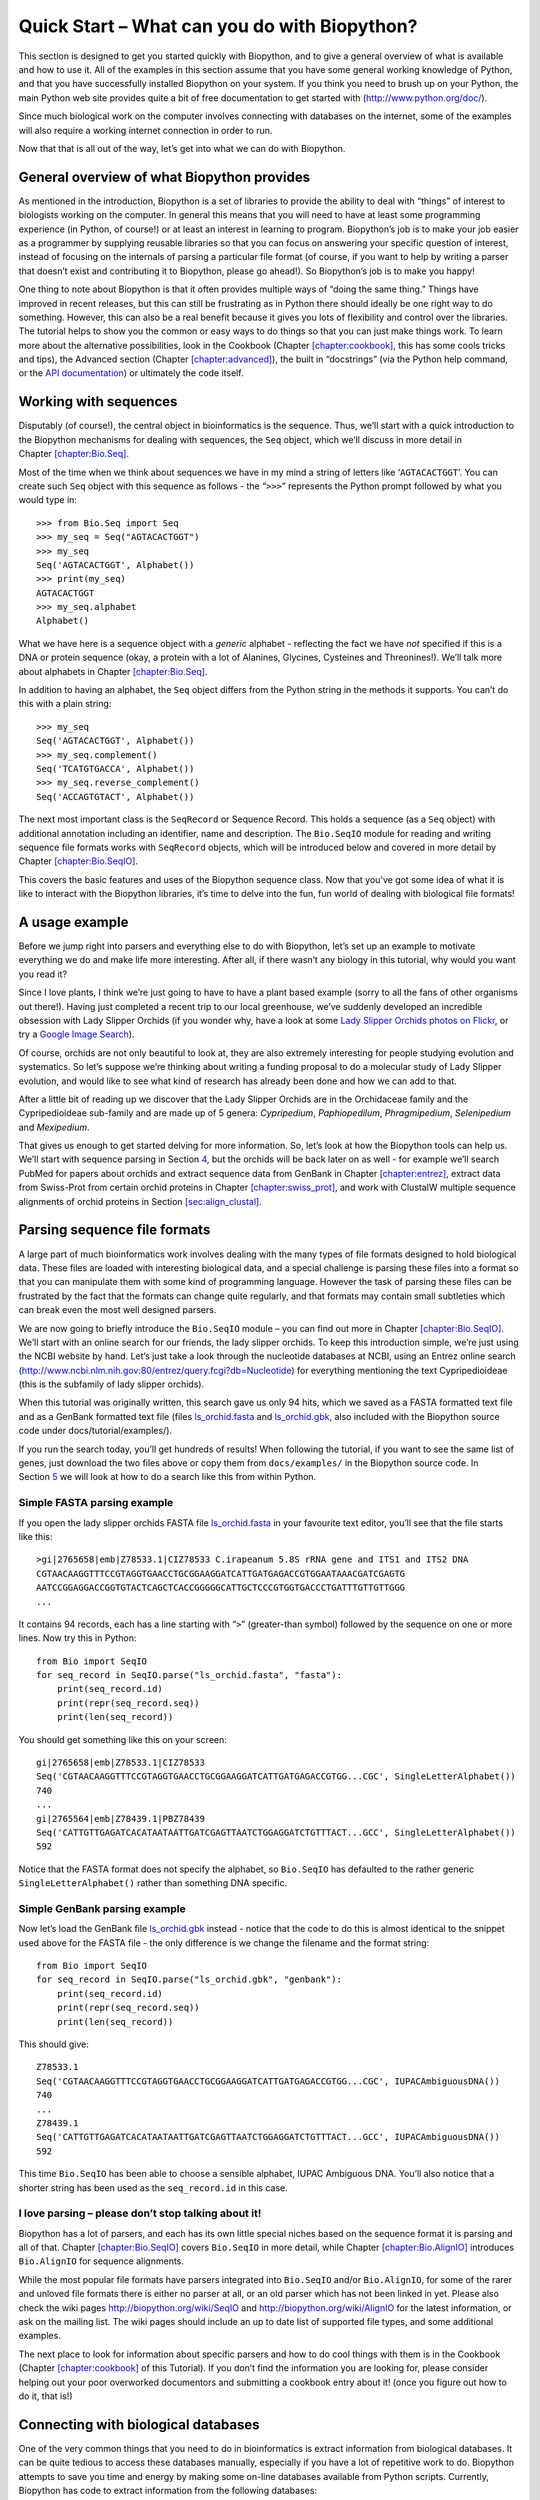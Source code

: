 .. chapter:quick-start:

Quick Start – What can you do with Biopython?
=============================================

This section is designed to get you started quickly with Biopython, and
to give a general overview of what is available and how to use it. All
of the examples in this section assume that you have some general
working knowledge of Python, and that you have successfully installed
Biopython on your system. If you think you need to brush up on your
Python, the main Python web site provides quite a bit of free
documentation to get started with (http://www.python.org/doc/).

Since much biological work on the computer involves connecting with
databases on the internet, some of the examples will also require a
working internet connection in order to run.

Now that that is all out of the way, let’s get into what we can do with
Biopython.

General overview of what Biopython provides
-------------------------------------------

As mentioned in the introduction, Biopython is a set of libraries to
provide the ability to deal with “things” of interest to biologists
working on the computer. In general this means that you will need to
have at least some programming experience (in Python, of course!) or at
least an interest in learning to program. Biopython’s job is to make
your job easier as a programmer by supplying reusable libraries so that
you can focus on answering your specific question of interest, instead
of focusing on the internals of parsing a particular file format (of
course, if you want to help by writing a parser that doesn’t exist and
contributing it to Biopython, please go ahead!). So Biopython’s job is
to make you happy!

One thing to note about Biopython is that it often provides multiple
ways of “doing the same thing.” Things have improved in recent releases,
but this can still be frustrating as in Python there should ideally be
one right way to do something. However, this can also be a real benefit
because it gives you lots of flexibility and control over the libraries.
The tutorial helps to show you the common or easy ways to do things so
that you can just make things work. To learn more about the alternative
possibilities, look in the Cookbook
(Chapter `[chapter:cookbook] <#chapter:cookbook>`__, this has some cools
tricks and tips), the Advanced section
(Chapter `[chapter:advanced] <#chapter:advanced>`__), the built in
“docstrings” (via the Python help command, or the `API
documentation <http://biopython.org/DIST/docs/api/>`__) or ultimately
the code itself.

.. sec:sequences:

Working with sequences
----------------------

Disputably (of course!), the central object in bioinformatics is the
sequence. Thus, we’ll start with a quick introduction to the Biopython
mechanisms for dealing with sequences, the ``Seq`` object, which we’ll
discuss in more detail in
Chapter \ `[chapter:Bio.Seq] <#chapter:Bio.Seq>`__.

Most of the time when we think about sequences we have in my mind a
string of letters like ‘``AGTACACTGGT``’. You can create such ``Seq``
object with this sequence as follows - the “``>>>``” represents the
Python prompt followed by what you would type in:

::

    >>> from Bio.Seq import Seq
    >>> my_seq = Seq("AGTACACTGGT")
    >>> my_seq
    Seq('AGTACACTGGT', Alphabet())
    >>> print(my_seq)
    AGTACACTGGT
    >>> my_seq.alphabet
    Alphabet()

What we have here is a sequence object with a *generic* alphabet -
reflecting the fact we have *not* specified if this is a DNA or protein
sequence (okay, a protein with a lot of Alanines, Glycines, Cysteines
and Threonines!). We’ll talk more about alphabets in
Chapter \ `[chapter:Bio.Seq] <#chapter:Bio.Seq>`__.

In addition to having an alphabet, the ``Seq`` object differs from the
Python string in the methods it supports. You can’t do this with a plain
string:

::

    >>> my_seq
    Seq('AGTACACTGGT', Alphabet())
    >>> my_seq.complement()
    Seq('TCATGTGACCA', Alphabet())
    >>> my_seq.reverse_complement()
    Seq('ACCAGTGTACT', Alphabet())

The next most important class is the ``SeqRecord`` or Sequence Record.
This holds a sequence (as a ``Seq`` object) with additional annotation
including an identifier, name and description. The ``Bio.SeqIO`` module
for reading and writing sequence file formats works with ``SeqRecord``
objects, which will be introduced below and covered in more detail by
Chapter \ `[chapter:Bio.SeqIO] <#chapter:Bio.SeqIO>`__.

This covers the basic features and uses of the Biopython sequence class.
Now that you’ve got some idea of what it is like to interact with the
Biopython libraries, it’s time to delve into the fun, fun world of
dealing with biological file formats!

.. sec:orchids:

A usage example
---------------

Before we jump right into parsers and everything else to do with
Biopython, let’s set up an example to motivate everything we do and make
life more interesting. After all, if there wasn’t any biology in this
tutorial, why would you want you read it?

Since I love plants, I think we’re just going to have to have a plant
based example (sorry to all the fans of other organisms out there!).
Having just completed a recent trip to our local greenhouse, we’ve
suddenly developed an incredible obsession with Lady Slipper Orchids (if
you wonder why, have a look at some `Lady Slipper Orchids photos on
Flickr <http://www.flickr.com/search/?q=lady+slipper+orchid&s=int&z=t>`__,
or try a `Google Image
Search <http://images.google.com/images?q=lady%20slipper%20orchid>`__).

Of course, orchids are not only beautiful to look at, they are also
extremely interesting for people studying evolution and systematics. So
let’s suppose we’re thinking about writing a funding proposal to do a
molecular study of Lady Slipper evolution, and would like to see what
kind of research has already been done and how we can add to that.

After a little bit of reading up we discover that the Lady Slipper
Orchids are in the Orchidaceae family and the Cypripedioideae sub-family
and are made up of 5 genera: *Cypripedium*, *Paphiopedilum*,
*Phragmipedium*, *Selenipedium* and *Mexipedium*.

That gives us enough to get started delving for more information. So,
let’s look at how the Biopython tools can help us. We’ll start with
sequence parsing in Section \ `4 <#sec:sequence-parsing>`__, but the
orchids will be back later on as well - for example we’ll search PubMed
for papers about orchids and extract sequence data from GenBank in
Chapter \ `[chapter:entrez] <#chapter:entrez>`__, extract data from
Swiss-Prot from certain orchid proteins in
Chapter \ `[chapter:swiss_prot] <#chapter:swiss_prot>`__, and work with
ClustalW multiple sequence alignments of orchid proteins in
Section \ `[sec:align_clustal] <#sec:align_clustal>`__.

.. sec:sequence-parsing:

Parsing sequence file formats
-----------------------------

A large part of much bioinformatics work involves dealing with the many
types of file formats designed to hold biological data. These files are
loaded with interesting biological data, and a special challenge is
parsing these files into a format so that you can manipulate them with
some kind of programming language. However the task of parsing these
files can be frustrated by the fact that the formats can change quite
regularly, and that formats may contain small subtleties which can break
even the most well designed parsers.

We are now going to briefly introduce the ``Bio.SeqIO`` module – you can
find out more in Chapter \ `[chapter:Bio.SeqIO] <#chapter:Bio.SeqIO>`__.
We’ll start with an online search for our friends, the lady slipper
orchids. To keep this introduction simple, we’re just using the NCBI
website by hand. Let’s just take a look through the nucleotide databases
at NCBI, using an Entrez online search
(http://www.ncbi.nlm.nih.gov:80/entrez/query.fcgi?db=Nucleotide) for
everything mentioning the text Cypripedioideae (this is the subfamily of
lady slipper orchids).

When this tutorial was originally written, this search gave us only 94
hits, which we saved as a FASTA formatted text file and as a GenBank
formatted text file (files
`ls_orchid.fasta <https://raw.githubusercontent.com/biopython/biopython/master/Doc/examples/ls_orchid.fasta>`__
and
`ls_orchid.gbk <https://raw.githubusercontent.com/biopython/biopython/master/Doc/examples/ls_orchid.gbk>`__,
also included with the Biopython source code under
docs/tutorial/examples/).

If you run the search today, you’ll get hundreds of results! When
following the tutorial, if you want to see the same list of genes, just
download the two files above or copy them from ``docs/examples/`` in the
Biopython source code. In
Section \ `5 <#sec:connecting-with-biological-databases>`__ we will look
at how to do a search like this from within Python.

.. sec:fasta-parsing:

Simple FASTA parsing example
~~~~~~~~~~~~~~~~~~~~~~~~~~~~

If you open the lady slipper orchids FASTA file
`ls_orchid.fasta <https://raw.githubusercontent.com/biopython/biopython/master/Doc/examples/ls_orchid.fasta>`__
in your favourite text editor, you’ll see that the file starts like
this:

::

    >gi|2765658|emb|Z78533.1|CIZ78533 C.irapeanum 5.8S rRNA gene and ITS1 and ITS2 DNA
    CGTAACAAGGTTTCCGTAGGTGAACCTGCGGAAGGATCATTGATGAGACCGTGGAATAAACGATCGAGTG
    AATCCGGAGGACCGGTGTACTCAGCTCACCGGGGGCATTGCTCCCGTGGTGACCCTGATTTGTTGTTGGG
    ...

It contains 94 records, each has a line starting with “``>``”
(greater-than symbol) followed by the sequence on one or more lines. Now
try this in Python:

::

    from Bio import SeqIO
    for seq_record in SeqIO.parse("ls_orchid.fasta", "fasta"):
        print(seq_record.id)
        print(repr(seq_record.seq))
        print(len(seq_record))

You should get something like this on your screen:

::

    gi|2765658|emb|Z78533.1|CIZ78533
    Seq('CGTAACAAGGTTTCCGTAGGTGAACCTGCGGAAGGATCATTGATGAGACCGTGG...CGC', SingleLetterAlphabet())
    740
    ...
    gi|2765564|emb|Z78439.1|PBZ78439
    Seq('CATTGTTGAGATCACATAATAATTGATCGAGTTAATCTGGAGGATCTGTTTACT...GCC', SingleLetterAlphabet())
    592

Notice that the FASTA format does not specify the alphabet, so
``Bio.SeqIO`` has defaulted to the rather generic
``SingleLetterAlphabet()`` rather than something DNA specific.

Simple GenBank parsing example
~~~~~~~~~~~~~~~~~~~~~~~~~~~~~~

Now let’s load the GenBank file
`ls_orchid.gbk <https://raw.githubusercontent.com/biopython/biopython/master/Doc/examples/ls_orchid.gbk>`__
instead - notice that the code to do this is almost identical to the
snippet used above for the FASTA file - the only difference is we change
the filename and the format string:

::

    from Bio import SeqIO
    for seq_record in SeqIO.parse("ls_orchid.gbk", "genbank"):
        print(seq_record.id)
        print(repr(seq_record.seq))
        print(len(seq_record))

This should give:

::

    Z78533.1
    Seq('CGTAACAAGGTTTCCGTAGGTGAACCTGCGGAAGGATCATTGATGAGACCGTGG...CGC', IUPACAmbiguousDNA())
    740
    ...
    Z78439.1
    Seq('CATTGTTGAGATCACATAATAATTGATCGAGTTAATCTGGAGGATCTGTTTACT...GCC', IUPACAmbiguousDNA())
    592

This time ``Bio.SeqIO`` has been able to choose a sensible alphabet,
IUPAC Ambiguous DNA. You’ll also notice that a shorter string has been
used as the ``seq_record.id`` in this case.

I love parsing – please don’t stop talking about it!
~~~~~~~~~~~~~~~~~~~~~~~~~~~~~~~~~~~~~~~~~~~~~~~~~~~~

Biopython has a lot of parsers, and each has its own little special
niches based on the sequence format it is parsing and all of that.
Chapter \ `[chapter:Bio.SeqIO] <#chapter:Bio.SeqIO>`__ covers
``Bio.SeqIO`` in more detail, while
Chapter \ `[chapter:Bio.AlignIO] <#chapter:Bio.AlignIO>`__ introduces
``Bio.AlignIO`` for sequence alignments.

While the most popular file formats have parsers integrated into
``Bio.SeqIO`` and/or ``Bio.AlignIO``, for some of the rarer and unloved
file formats there is either no parser at all, or an old parser which
has not been linked in yet. Please also check the wiki pages
http://biopython.org/wiki/SeqIO and http://biopython.org/wiki/AlignIO
for the latest information, or ask on the mailing list. The wiki pages
should include an up to date list of supported file types, and some
additional examples.

The next place to look for information about specific parsers and how to
do cool things with them is in the Cookbook
(Chapter `[chapter:cookbook] <#chapter:cookbook>`__ of this Tutorial).
If you don’t find the information you are looking for, please consider
helping out your poor overworked documentors and submitting a cookbook
entry about it! (once you figure out how to do it, that is!)

.. sec:connecting-with-biological-databases:

Connecting with biological databases
------------------------------------

One of the very common things that you need to do in bioinformatics is
extract information from biological databases. It can be quite tedious
to access these databases manually, especially if you have a lot of
repetitive work to do. Biopython attempts to save you time and energy by
making some on-line databases available from Python scripts. Currently,
Biopython has code to extract information from the following databases:

-  `Entrez <http://www.ncbi.nlm.nih.gov/Entrez/>`__ (and
   `PubMed <http://www.ncbi.nlm.nih.gov/PubMed/>`__) from the NCBI – See
   Chapter \ `[chapter:entrez] <#chapter:entrez>`__.

-  `ExPASy <http://www.expasy.org/>`__ – See
   Chapter \ `[chapter:swiss_prot] <#chapter:swiss_prot>`__.

-  `SCOP <http://scop.mrc-lmb.cam.ac.uk/scop/>`__ – See the
   ``Bio.SCOP.search()`` function.

The code in these modules basically makes it easy to write Python code
that interact with the CGI scripts on these pages, so that you can get
results in an easy to deal with format. In some cases, the results can
be tightly integrated with the Biopython parsers to make it even easier
to extract information.

What to do next
---------------

Now that you’ve made it this far, you hopefully have a good
understanding of the basics of Biopython and are ready to start using it
for doing useful work. The best thing to do now is finish reading this
tutorial, and then if you want start snooping around in the source code,
and looking at the automatically generated documentation.

Once you get a picture of what you want to do, and what libraries in
Biopython will do it, you should take a peak at the Cookbook
(Chapter `[chapter:cookbook] <#chapter:cookbook>`__), which may have
example code to do something similar to what you want to do.

If you know what you want to do, but can’t figure out how to do it,
please feel free to post questions to the main Biopython list (see
http://biopython.org/wiki/Mailing_lists). This will not only help us
answer your question, it will also allow us to improve the documentation
so it can help the next person do what you want to do.

Enjoy the code!
